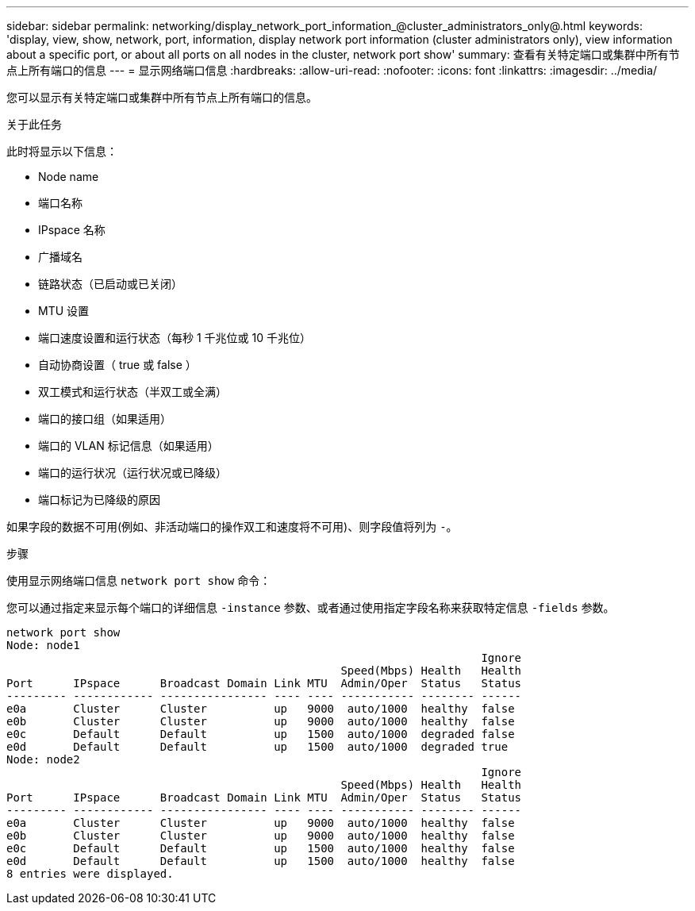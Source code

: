 ---
sidebar: sidebar 
permalink: networking/display_network_port_information_@cluster_administrators_only@.html 
keywords: 'display, view, show, network, port, information, display network port information (cluster administrators only), view information about a specific port, or about all ports on all nodes in the cluster, network port show' 
summary: 查看有关特定端口或集群中所有节点上所有端口的信息 
---
= 显示网络端口信息
:hardbreaks:
:allow-uri-read: 
:nofooter: 
:icons: font
:linkattrs: 
:imagesdir: ../media/


[role="lead"]
您可以显示有关特定端口或集群中所有节点上所有端口的信息。

.关于此任务
此时将显示以下信息：

* Node name
* 端口名称
* IPspace 名称
* 广播域名
* 链路状态（已启动或已关闭）
* MTU 设置
* 端口速度设置和运行状态（每秒 1 千兆位或 10 千兆位）
* 自动协商设置（ true 或 false ）
* 双工模式和运行状态（半双工或全满）
* 端口的接口组（如果适用）
* 端口的 VLAN 标记信息（如果适用）
* 端口的运行状况（运行状况或已降级）
* 端口标记为已降级的原因


如果字段的数据不可用(例如、非活动端口的操作双工和速度将不可用)、则字段值将列为 `-`。

.步骤
使用显示网络端口信息 `network port show` 命令：

您可以通过指定来显示每个端口的详细信息 `-instance` 参数、或者通过使用指定字段名称来获取特定信息 `-fields` 参数。

....
network port show
Node: node1
                                                                       Ignore
                                                  Speed(Mbps) Health   Health
Port      IPspace      Broadcast Domain Link MTU  Admin/Oper  Status   Status
--------- ------------ ---------------- ---- ---- ----------- -------- ------
e0a       Cluster      Cluster          up   9000  auto/1000  healthy  false
e0b       Cluster      Cluster          up   9000  auto/1000  healthy  false
e0c       Default      Default          up   1500  auto/1000  degraded false
e0d       Default      Default          up   1500  auto/1000  degraded true
Node: node2
                                                                       Ignore
                                                  Speed(Mbps) Health   Health
Port      IPspace      Broadcast Domain Link MTU  Admin/Oper  Status   Status
--------- ------------ ---------------- ---- ---- ----------- -------- ------
e0a       Cluster      Cluster          up   9000  auto/1000  healthy  false
e0b       Cluster      Cluster          up   9000  auto/1000  healthy  false
e0c       Default      Default          up   1500  auto/1000  healthy  false
e0d       Default      Default          up   1500  auto/1000  healthy  false
8 entries were displayed.
....